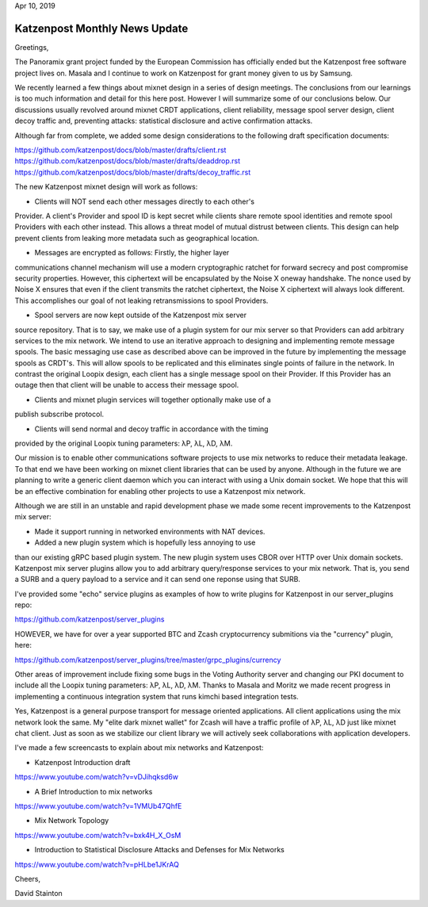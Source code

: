 .. post:: Apr 10, 2019
   :tags: katzenpost, blog
   :title: Katzenpost Monthly News Update
   :author: David Stainton
   :nocomments:

Apr 10, 2019

Katzenpost Monthly News Update
------------------------------

Greetings,

The Panoramix grant project funded by the European Commission has
officially ended but the Katzenpost free software project lives on.
Masala and I continue to work on Katzenpost for grant money given to
us by Samsung.

We recently learned a few things about mixnet design in a series of
design meetings. The conclusions from our learnings is too much
information and detail for this here post. However I will summarize
some of our conclusions below. Our discussions usually revolved around
mixnet CRDT applications, client reliability, message spool server
design, client decoy traffic and, preventing attacks: statistical
disclosure and active confirmation attacks.

Although far from complete, we added some design considerations to the
following draft specification documents:

https://github.com/katzenpost/docs/blob/master/drafts/client.rst
https://github.com/katzenpost/docs/blob/master/drafts/deaddrop.rst
https://github.com/katzenpost/docs/blob/master/drafts/decoy_traffic.rst

The new Katzenpost mixnet design will work as follows:

* Clients will NOT send each other messages directly to each other's
Provider. A client's Provider and spool ID is kept secret while
clients share remote spool identities and remote spool Providers with
each other instead. This allows a threat model of mutual distrust
between clients. This design can help prevent clients from leaking
more metadata such as geographical location.

* Messages are encrypted as follows: Firstly, the higher layer
communications channel mechanism will use a modern cryptographic
ratchet for forward secrecy and post compromise security
properties. However, this ciphertext will be encapsulated by the Noise
X oneway handshake. The nonce used by Noise X ensures that even if the
client transmits the ratchet ciphertext, the Noise X ciphertext will
always look different. This accomplishes our goal of not leaking
retransmissions to spool Providers.

* Spool servers are now kept outside of the Katzenpost mix server
source repository. That is to say, we make use of a plugin system for
our mix server so that Providers can add arbitrary services to the mix
network. We intend to use an iterative approach to designing and
implementing remote message spools. The basic messaging use case as
described above can be improved in the future by implementing the
message spools as CRDT's. This will allow spools to be replicated and
this eliminates single points of failure in the network. In contrast
the original Loopix design, each client has a single message spool on
their Provider. If this Provider has an outage then that client will
be unable to access their message spool.

* Clients and mixnet plugin services will together optionally make use of a
publish subscribe protocol.

* Clients will send normal and decoy traffic in accordance with the timing
provided by the original Loopix tuning parameters: λP, λL, λD, λM.


Our mission is to enable other communications software projects to use
mix networks to reduce their metadata leakage. To that end we have
been working on mixnet client libraries that can be used by anyone.
Although in the future we are planning to write a generic client
daemon which you can interact with using a Unix domain socket. We hope
that this will be an effective combination for enabling other projects
to use a Katzenpost mix network.

Although we are still in an unstable and rapid development phase
we made some recent improvements to the Katzenpost mix server:

* Made it support running in networked environments with NAT devices.

* Added a new plugin system which is hopefully less annoying to use
than our existing gRPC based plugin system. The new plugin system uses
CBOR over HTTP over Unix domain sockets. Katzenpost mix server plugins
allow you to add arbitrary query/response services to your mix
network. That is, you send a SURB and a query payload to a service and
it can send one reponse using that SURB.

I've provided some "echo" service plugins as examples of how to write plugins
for Katzenpost in our server_plugins repo:

https://github.com/katzenpost/server_plugins

HOWEVER, we have for over a year supported BTC and Zcash cryptocurrency submitions
via the "currency" plugin, here:

https://github.com/katzenpost/server_plugins/tree/master/grpc_plugins/currency

Other areas of improvement include fixing some bugs in the Voting
Authority server and changing our PKI document to include all the
Loopix tuning parameters: λP, λL, λD, λM. Thanks to Masala and Moritz
we made recent progress in implementing a continuous integration
system that runs kimchi based integration tests.

Yes, Katzenpost is a general purpose transport for message oriented
applications. All client applications using the mix network look the
same. My "elite dark mixnet wallet" for Zcash will have a traffic
profile of λP, λL, λD just like mixnet chat client. Just as soon as
we stabilize our client library we will actively seek collaborations
with application developers.


I've made a few screencasts to explain about mix networks and Katzenpost:

* Katzenpost Introduction draft
https://www.youtube.com/watch?v=vDJihqksd6w

* A Brief Introduction to mix networks
https://www.youtube.com/watch?v=1VMUb47QhfE

* Mix Network Topology
https://www.youtube.com/watch?v=bxk4H_X_OsM

* Introduction to Statistical Disclosure Attacks and Defenses for Mix Networks
https://www.youtube.com/watch?v=pHLbe1JKrAQ




Cheers,

David Stainton
